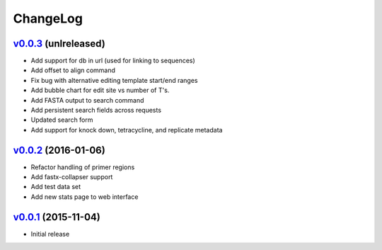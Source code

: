 ===============================================================================
ChangeLog
===============================================================================

`v0.0.3`_ (unlreleased)
---------------------------

* Add support for db in url (used for linking to sequences)
* Add offset to align command
* Fix bug with alternative editing template start/end ranges
* Add bubble chart for edit site vs number of T's.
* Add FASTA output to search command
* Add persistent search fields across requests
* Updated search form 
* Add support for knock down, tetracycline, and replicate metadata

`v0.0.2`_ (2016-01-06)
---------------------------

* Refactor handling of primer regions
* Add fastx-collapser support
* Add test data set
* Add new stats page to web interface

`v0.0.1`_ (2015-11-04)
---------------------------

* Initial release

.. _v0.0.1: https://github.com/ubccr/treat/releases/tag/v0.0.1
.. _v0.0.2: https://github.com/ubccr/treat/releases/tag/v0.0.2
.. _v0.0.3: https://github.com/ubccr/treat
